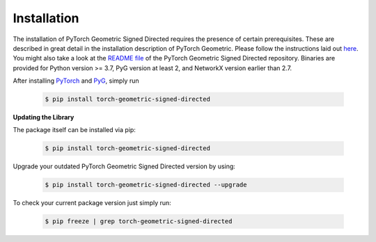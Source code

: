 Installation
============

The installation of PyTorch Geometric Signed Directed requires the presence of certain prerequisites. These are described in great detail in the installation description of PyTorch Geometric. Please follow the instructions laid out `here <https://pytorch-geometric-signed-directed.readthedocs.io/en/latest/notes/installation.html>`_. You might also take a look at the `README file <https://github.com/SherylHYX/pytorch_geometric_signed_directed>`_ of the PyTorch Geometric Signed Directed repository.
Binaries are provided for Python version >= 3.7, PyG version at least 2, and NetworkX version earlier than 2.7.

After installing `PyTorch <https://pytorch.org/get-started/locally/>`_ and `PyG <https://pytorch-geometric.readthedocs.io/en/latest/notes/installation.html>`_, simply run

    .. code-block:: none

        $ pip install torch-geometric-signed-directed

**Updating the Library**

The package itself can be installed via pip:

    .. code-block:: none

        $ pip install torch-geometric-signed-directed

Upgrade your outdated PyTorch Geometric Signed Directed version by using:

    .. code-block:: none

        $ pip install torch-geometric-signed-directed --upgrade


To check your current package version just simply run:

    .. code-block:: none

        $ pip freeze | grep torch-geometric-signed-directed


